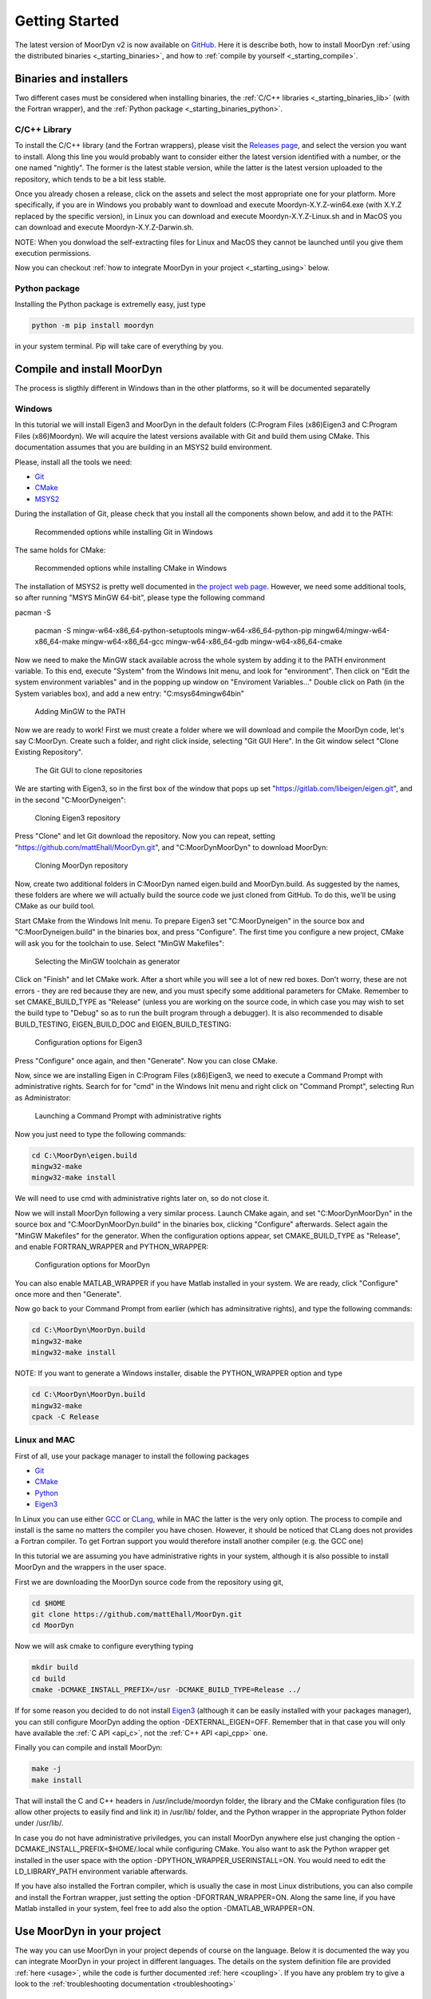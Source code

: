 .. _starting:

Getting Started
===============

The latest version of MoorDyn v2 is now available on
`GitHub <https://github.com/mattEhall/moordyn/>`_.
Here it is describe both, how to install MoorDyn
:ref:`using the distributed binaries <_starting_binaries>`,
and how to :ref:`compile by yourself <_starting_compile>`.

Binaries and installers
-----------------------

.. _starting_binaries:

Two different cases must be considered when installing binaries, the
:ref:`C/C++ libraries <_starting_binaries_lib>` (with the Fortran wrapper), and
the :ref:`Python package <_starting_binaries_python>`.

C/C++ Library
^^^^^^^^^^^^^

.. _starting_binaries_lib:

To install the C/C++ library (and the Fortran wrappers), please visit the
`Releases page <https://github.com/mattEhall/MoorDyn/releases>`_, and select the
version you want to install.
Along this line you would probably want to consider either the latest version
identified with a number, or the one named "nightly".
The former is the latest stable version, while the latter is the latest version
uploaded to the repository, which tends to be a bit less stable.

Once you already chosen a release, click on the assets and select the most
appropriate one for your platform.
More specifically, if you are in Windows you probably want to download and
execute Moordyn-X.Y.Z-win64.exe (with X.Y.Z replaced by the specific version),
in Linux you can download and execute Moordyn-X.Y.Z-Linux.sh and
in MacOS you can download and execute Moordyn-X.Y.Z-Darwin.sh.

NOTE: When you donwload the self-extracting files for Linux and MacOS they
cannot be launched until you give them execution permissions.

Now you can checkout
:ref:`how to integrate MoorDyn in your project <_starting_using>` below.

Python package
^^^^^^^^^^^^^^

.. _starting_binaries_python:

Installing the Python package is extremelly easy, just type

.. code-block:: bash

  python -m pip install moordyn

in your system terminal. Pip will take care of everything by you.

Compile and install MoorDyn
---------------------------

.. _starting_compile:

The process is sligthly different in Windows than in the other platforms, so it
will be documented separatelly

Windows
^^^^^^^

In this tutorial we will install Eigen3 and MoorDyn in the default folders
(C:\Program Files (x86)\Eigen3 and C:\Program Files (x86)\Moordyn).
We will acquire the latest versions available with Git and build them
using CMake. This documentation assumes that you are building
in an MSYS2 build environment.

Please, install all the tools we need:

* `Git <https://git-scm.com/>`_
* `CMake <https://cmake.org/>`_
* `MSYS2 <https://www.msys2.org/>`_

During the installation of Git, please check that you install all the components
shown below, and add it to the PATH:

.. figure:: win_git_install.png
   :alt: Installing Git in Windows

   Recommended options while installing Git in Windows

The same holds for CMake:

.. figure:: win_cmake_install.png
   :alt: Installing CMake in Windows

   Recommended options while installing CMake in Windows

The installation of MSYS2 is pretty well documented in
`the project web page <https://www.msys2.org/>`_. However, we need some
additional tools, so after running "MSYS MinGW 64-bit", please type
the following command

.. code-block:: bash
pacman -S 

  pacman -S mingw-w64-x86_64-python-setuptools mingw-w64-x86_64-python-pip mingw64/mingw-w64-x86_64-make mingw-w64-x86_64-gcc mingw-w64-x86_64-gdb mingw-w64-x86_64-cmake

Now we need to make the MinGW stack available across the whole system by adding
it to the PATH environment variable.
To this end, execute "System" from the Windows Init menu, and look for
"environment".
Then click on "Edit the system environment variables" and in the popping up
window on "Enviroment Variables..."
Double click on Path (in the System variables box), and add a new entry:
"C:\msys64\mingw64\bin"

.. figure:: win_msys2_env.png
   :alt: Adding MinGW to the PATH

   Adding MinGW to the PATH

Now we are ready to work! First we must create a folder where we will
download and compile the MoorDyn code, let's say C:\MoorDyn.
Create such a folder, and right click inside, selecting "Git GUI Here". In
the Git window select "Clone Existing Repository".

.. figure:: win_git_gui.png
   :alt: Git GUI in Windows

   The Git GUI to clone repositories

We are starting with Eigen3, so in the first box of the window that pops up set
"https://gitlab.com/libeigen/eigen.git", and in the second "C:\MoorDyn\eigen":

.. figure:: win_git_eigen.png
   :alt: Options to clone Eigen3

   Cloning Eigen3 repository

Press "Clone" and let Git download the repository.
Now you can repeat, setting "https://github.com/mattEhall/MoorDyn.git", and
"C:\MoorDyn\MoorDyn" to download MoorDyn:

.. figure:: win_git_moordyn.png
   :alt: Options to clone MoorDyn

   Cloning MoorDyn repository

Now, create two additional folders in C:\MoorDyn named eigen.build and
MoorDyn.build. As suggested by the names, these folders are where we will
actually build the source code we just cloned from GitHub. To do this, we'll
be using CMake as our build tool.

Start CMake from the Windows Init menu. To prepare Eigen3 set
"C:\MoorDyn\eigen" in the source box and "C:\MoorDyn\eigen.build" in the
binaries box, and press "Configure".
The first time you configure a new project, CMake will ask you for the toolchain
to use. Select "MinGW Makefiles":

.. figure:: win_cmake_selectcompiler.png
   :alt: Selecting the MinGW generator

   Selecting the MinGW toolchain as generator

Click on "Finish" and let CMake work. After a short while you will see a lot of
new red boxes.
Don't worry, these are not errors - they are red because they are new, and you
must specify some additional parameters for CMake.
Remember to set CMAKE_BUILD_TYPE as "Release" (unless you are working on the
source code, in which case you may wish to set the build type to "Debug" so
as to run the built program through a debugger).
It is also recommended to disable BUILD_TESTING, EIGEN_BUILD_DOC and
EIGEN_BUILD_TESTING:

.. figure:: win_cmake_eigen.png
   :alt: Configuration options for Eigen3

   Configuration options for Eigen3

Press "Configure" once again, and then "Generate". Now you can close CMake.

Now, since we are installing Eigen in C:\Program Files (x86)\Eigen3, we need
to execute a Command Prompt with administrative rights.
Search for for "cmd" in the Windows Init menu and right click on
"Command Prompt", selecting Run as Administrator:

.. figure:: win_cmd_admin.png
   :alt: Launching an admin cmd

   Launching a Command Prompt with administrative rights

Now you just need to type the following commands:

.. code-block:: bash

  cd C:\MoorDyn\eigen.build
  mingw32-make
  mingw32-make install

We will need to use cmd with administrative rights later on, so do not close it.

Now we will install MoorDyn following a very similar process.
Launch CMake again, and set "C:\MoorDyn\MoorDyn" in the source box and
"C:\MoorDyn\MoorDyn.build" in the binaries box, clicking "Configure" afterwards.
Select again the "MinGW Makefiles" for the generator.
When the configuration options appear, set CMAKE_BUILD_TYPE as "Release", and
enable FORTRAN_WRAPPER and PYTHON_WRAPPER:

.. figure:: win_cmake_moordyn.png
   :alt: Configuration options for MoorDyn

   Configuration options for MoorDyn

You can also enable MATLAB_WRAPPER if you have Matlab installed in your system.
We are ready, click "Configure" once more and then "Generate".

Now go back to your Command Prompt from earlier (which has adminsitrative rights), and
type the following commands:

.. code-block:: bash

  cd C:\MoorDyn\MoorDyn.build
  mingw32-make
  mingw32-make install

NOTE: If you want to generate a Windows installer, disable the PYTHON_WRAPPER
option and type

.. code-block:: bash

  cd C:\MoorDyn\MoorDyn.build
  mingw32-make
  cpack -C Release


Linux and MAC
^^^^^^^^^^^^^

First of all, use your package manager to install the following packages

* `Git <https://git-scm.com/>`_
* `CMake <https://cmake.org/>`_
* `Python <https://www.python.org/>`_
* `Eigen3 <https://eigen.tuxfamily.org/>`_

In Linux you can use either `GCC <https://gcc.gnu.org/>`_ or
`CLang <https://clang.llvm.org/>`_, while in MAC the latter is the very only
option.
The process to compile and install is the same no matters the compiler you have
chosen.
However, it should be noticed that CLang does not provides a Fortran compiler.
To get Fortran support you would therefore install another compiler (e.g. the
GCC one)

In this tutorial we are assuming you have administrative rights in your system,
although it is also possible to install MoorDyn and the wrappers in the user
space.

First we are downloading the MoorDyn source code from the repository using git,

.. code-block:: bash

   cd $HOME
   git clone https://github.com/mattEhall/MoorDyn.git
   cd MoorDyn

Now we will ask cmake to configure everything typing

.. code-block:: bash

   mkdir build
   cd build
   cmake -DCMAKE_INSTALL_PREFIX=/usr -DCMAKE_BUILD_TYPE=Release ../

If for some reason you decided to do not install
`Eigen3 <https://eigen.tuxfamily.org/index.php?title=Main_Page>`_ (although
it can be easily installed with your packages manager), you can still configure
MoorDyn adding the option -DEXTERNAL_EIGEN=OFF. Remember that in that case
you will only have available the :ref:`C API <api_c>`, not the
:ref:`C++ API <api_cpp>` one.

Finally you can compile and install MoorDyn:

.. code-block:: bash

   make -j
   make install

That will install the C and C++ headers in /usr/include/moordyn folder, the
library and the CMake configuration files (to allow other projects to easily
find and link it) in /usr/lib/ folder, and the Python wrapper in the appropriate
Python folder under /usr/lib/.

In case you do not have administrative priviledges, you can install MoorDyn
anywhere else just changing the option -DCMAKE_INSTALL_PREFIX=$HOME/.local while
configuring CMake. You also want to ask the Python wrapper get installed in the
user space with the option -DPYTHON_WRAPPER_USERINSTALL=ON.
You would need to edit the LD_LIBRARY_PATH environment variable afterwards.

If you have also installed the Fortran compiler, which is usually the case in
most Linux distributions, you can also compile and install the Fortran wrapper,
just setting the option -DFORTRAN_WRAPPER=ON.
Along the same line, if you have Matlab installed in your system, feel free to
add also the option -DMATLAB_WRAPPER=ON.

Use MoorDyn in your project
---------------------------

.. _starting_using:

The way you can use MoorDyn in your project depends of course on the language.
Below it is documented the way you can integrate MoorDyn in your project in
different languages. The details on the system definition file are provided
:ref:`here <usage>`, while the code is further documented
:ref:`here <coupling>`. If you have any problem try to give a look to the
:ref:`troubleshooting documentation <troubleshooting>`

C
^^^^^^

The easiest way to link MoorDyn to your C project is using CMake. Following
a code snippet where MoorDyn is integrated in a project with only a C source
code file named example.c:

.. code-block:: cmake

   cmake_minimum_required (VERSION 3.10)
   project (myproject)

   find_package (MoorDyn REQUIRED)

   add_executable (example example.c)
   target_link_libraries (example MoorDyn::moordyn)

CMake itself will already take care on everything. In the example.c you only
need to include the MoorDyn2.h header and start using the :ref:`C API <api_c>`,
as it is further discussed in the :ref:`coupling documentation <coupling>`.

.. code-block:: c

   #include <moordyn/MoorDyn2.h>

   int main(int, char**)
   {
      MoorDyn system = MoorDyn_Create("Mooring/lines.txt");
      MoorDyn_Close(system);
   }

C++
^^^^^^

The same CMake code snippet show above is equally valid for C++. In your C++
code you must remember start including the MoorDyn configuration header and then
the main header, i.e.

.. code-block:: cpp

   #include <moordyn/Config.h>
   #include <moordyn/MoorDyn2.hpp>

   int main(int, char**)
   {
      auto system = new moordyn::MoorDyn("Mooring/lines.txt");
      delete system;
   }

Python
^^^^^^

If you have installed the MoorDyn Python wrapper you are just ready to go! Open
a Python console and give it a shot!

.. code-block:: python

   import moordyn

   system = moordyn.Create("Mooring/lines.txt")
   moordyn.CLose(system)

Fortran
^^^^^^^

Linking the MoorDyn Fortran wrapper is almost the same than linking the C
library. For instance, if you have a Fortran project consisting in a single
source code file, example.f90, then you can integrate MoorDyn with the
following CMake code:

.. code-block:: cmake

   cmake_minimum_required (VERSION 3.10)
   project (myproject)

   find_package (MoorDyn REQUIRED)

   add_executable (example example.f90)
   target_link_libraries (example MoorDyn::moordynf)

Please, note that now you are linking against MoorDyn::moordynf. The usage
is also very similar to the C one:

.. code-block:: fortran

   program main
     use, intrinsic :: iso_c_binding, only: c_ptr
     use moordyn

     character(len=28) :: infile
     type(c_ptr) :: system
     integer :: err

     infile = 'Mooring/lines.txt'
     system = MD_Create(infile)
     err = MD_Close(system)

   end program main

Matlab
^^^^^^

Using MoorDyn in Matlab is so far similar to using it in Python. However, in
Matlab you must manually add the folder where the wrapper an MoorDyn libraries
are located to the path.
To this end, in Matlab go to the HOME menu, section ENVIRONMENT, and click on
"Set Path".
In the window appearing click on "Add Folder...", and set the folder where you
installed the MoorDyn library, which by default is:

* C:\Program Files (x86)\MoorDyn\bin in Windows
* /usr/lib in Linux and MacOS

After that you are free to go!

.. code-block:: matlab

   system = MoorDynM_Create("Mooring/lines.txt")
   MoorDynM_Close(system)

